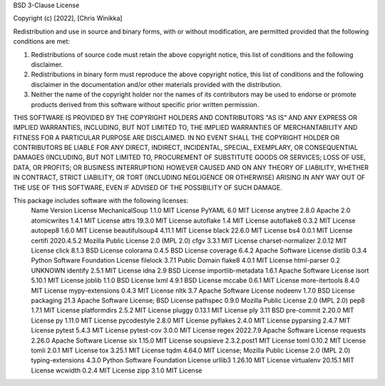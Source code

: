 BSD 3-Clause License

Copyright (c) [2022], [Chris Winikka]

Redistribution and use in source and binary forms, with or without
modification, are permitted provided that the following conditions are met:

1. Redistributions of source code must retain the above copyright notice, this
   list of conditions and the following disclaimer.

2. Redistributions in binary form must reproduce the above copyright notice,
   this list of conditions and the following disclaimer in the documentation
   and/or other materials provided with the distribution.

3. Neither the name of the copyright holder nor the names of its
   contributors may be used to endorse or promote products derived from
   this software without specific prior written permission.

THIS SOFTWARE IS PROVIDED BY THE COPYRIGHT HOLDERS AND CONTRIBUTORS "AS IS"
AND ANY EXPRESS OR IMPLIED WARRANTIES, INCLUDING, BUT NOT LIMITED TO, THE
IMPLIED WARRANTIES OF MERCHANTABILITY AND FITNESS FOR A PARTICULAR PURPOSE ARE
DISCLAIMED. IN NO EVENT SHALL THE COPYRIGHT HOLDER OR CONTRIBUTORS BE LIABLE
FOR ANY DIRECT, INDIRECT, INCIDENTAL, SPECIAL, EXEMPLARY, OR CONSEQUENTIAL
DAMAGES (INCLUDING, BUT NOT LIMITED TO, PROCUREMENT OF SUBSTITUTE GOODS OR
SERVICES; LOSS OF USE, DATA, OR PROFITS; OR BUSINESS INTERRUPTION) HOWEVER
CAUSED AND ON ANY THEORY OF LIABILITY, WHETHER IN CONTRACT, STRICT LIABILITY,
OR TORT (INCLUDING NEGLIGENCE OR OTHERWISE) ARISING IN ANY WAY OUT OF THE USE
OF THIS SOFTWARE, EVEN IF ADVISED OF THE POSSIBILITY OF SUCH DAMAGE.


This package includes software with the following licenses:
 Name                Version      License
 MechanicalSoup      1.1.0        MIT License
 PyYAML              6.0          MIT License
 anytree             2.8.0        Apache 2.0
 atomicwrites        1.4.1        MIT License
 attrs               19.3.0       MIT License
 autoflake           1.4          MIT License
 autoflake8          0.3.2        MIT License
 autopep8            1.6.0        MIT License
 beautifulsoup4      4.11.1       MIT License
 black               22.6.0       MIT License
 bs4                 0.0.1        MIT License
 certifi             2020.4.5.2   Mozilla Public License 2.0 (MPL 2.0)
 cfgv                3.3.1        MIT License
 charset-normalizer  2.0.12       MIT License
 click               8.1.3        BSD License
 colorama            0.4.5        BSD License
 coverage            6.4.2        Apache Software License
 distlib             0.3.4        Python Software Foundation License
 filelock            3.7.1        Public Domain
 flake8              4.0.1        MIT License
 html-parser         0.2          UNKNOWN
 identify            2.5.1        MIT License
 idna                2.9          BSD License
 importlib-metadata  1.6.1        Apache Software License
 isort               5.10.1       MIT License
 joblib              1.1.0        BSD License
 lxml                4.9.1        BSD License
 mccabe              0.6.1        MIT License
 more-itertools      8.4.0        MIT License
 mypy-extensions     0.4.3        MIT License
 nltk                3.7          Apache Software License
 nodeenv             1.7.0        BSD License
 packaging           21.3         Apache Software License; BSD License
 pathspec            0.9.0        Mozilla Public License 2.0 (MPL 2.0)
 pep8                1.7.1        MIT License
 platformdirs        2.5.2        MIT License
 pluggy              0.13.1       MIT License
 ply                 3.11         BSD
 pre-commit          2.20.0       MIT License
 py                  1.11.0       MIT License
 pycodestyle         2.8.0        MIT License
 pyflakes            2.4.0        MIT License
 pyparsing           2.4.7        MIT License
 pytest              5.4.3        MIT License
 pytest-cov          3.0.0        MIT License
 regex               2022.7.9     Apache Software License
 requests            2.26.0       Apache Software License
 six                 1.15.0       MIT License
 soupsieve           2.3.2.post1  MIT License
 toml                0.10.2       MIT License
 tomli               2.0.1        MIT License
 tox                 3.25.1       MIT License
 tqdm                4.64.0       MIT License; Mozilla Public License 2.0 (MPL 2.0)
 typing-extensions   4.3.0        Python Software Foundation License
 urllib3             1.26.10      MIT License
 virtualenv          20.15.1      MIT License
 wcwidth             0.2.4        MIT License
 zipp                3.1.0        MIT License